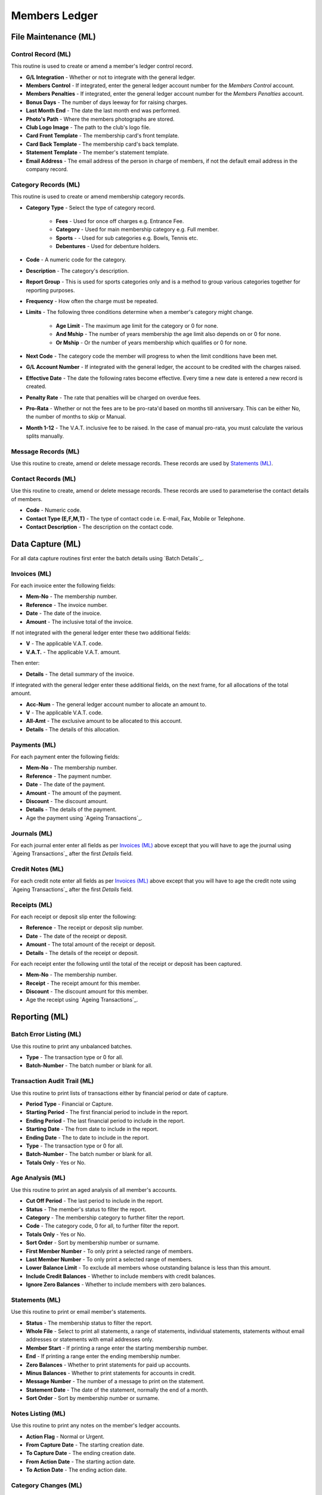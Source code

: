 Members Ledger
--------------
File Maintenance (ML)
.....................
Control Record (ML)
+++++++++++++++++++
This routine is used to create or amend a member's ledger control record.

+ **G/L Integration** - Whether or not to integrate with the general ledger.
+ **Members Control** - If integrated, enter the general ledger account number for the `Members Control` account.
+ **Members Penalties** - If integrated, enter the general ledger account number for the `Members Penalties` account.
+ **Bonus Days** - The number of days leeway for for raising charges.
+ **Last Month End** - The date the last month end was performed.
+ **Photo's Path** - Where the members photographs are stored.
+ **Club Logo Image** - The path to the club's logo file.
+ **Card Front Template** - The membership card's front template.
+ **Card Back Template** - The membership card's back template.
+ **Statement Template** - The member's statement template.
+ **Email Address** - The email address of the person in charge of members, if not the default email address in the company record.

Category Records (ML)
+++++++++++++++++++++
This routine is used to create or amend membership category records.

+ **Category Type** - Select the type of category record.

    + **Fees** - Used for once off charges e.g. Entrance Fee.
    + **Category** - Used for main membership category e.g. Full member.
    + **Sports** - - Used for sub categories e.g. Bowls, Tennis etc.
    + **Debentures** - Used for debenture holders.

+ **Code** - A numeric code for the category.
+ **Description** - The category's description.
+ **Report Group** - This is used for sports categories only and is a method to group various categories together for reporting purposes.
+ **Frequency** - How often the charge must be repeated.
+ **Limits** - The following three conditions determine when a member's category might change.

    + **Age Limit** - The maximum age limit for the category or 0 for none.
    + **And Mship** - The number of years membership the age limit also depends on or 0 for none.
    + **Or Mship** - Or the number of years membership which qualifies or 0 for none.

+ **Next Code** - The category code the member will progress to when the limit conditions have been met.
+ **G/L Account Number** - If integrated with the general ledger, the account to be credited with the charges raised.
+ **Effective Date** - The date the following rates become effective. Every time a new date is entered a new record is created.
+ **Penalty Rate** - The rate that penalties will be charged on overdue fees.
+ **Pro-Rata** - Whether or not the fees are to be pro-rata'd based on months till anniversary. This can be either No, the number of months to skip or Manual.
+ **Month 1-12** - The V.A.T. inclusive fee to be raised. In the case of manual pro-rata, you must calculate the various splits manually.

Message Records (ML)
++++++++++++++++++++
Use this routine to create, amend or delete message records. These records are used by `Statements (ML)`_.

Contact Records (ML)
++++++++++++++++++++
Use this routine to create, amend or delete message records. These records are used to parameterise the contact details of members.

+ **Code** - Numeric code.
+ **Contact Type (E,F,M,T)** - The type of contact code i.e. E-mail, Fax, Mobile or Telephone.
+ **Contact Description** - The description on the contact code.

Data Capture (ML)
.................
For all data capture routines first enter the batch details using `Batch Details`_.

Invoices (ML)
+++++++++++++
For each invoice enter the following fields:

+ **Mem-No** - The membership number.
+ **Reference** - The invoice number.
+ **Date** - The date of the invoice.
+ **Amount** - The inclusive total of the invoice.

If not integrated with the general ledger enter these two additional fields:

+ **V** - The applicable V.A.T. code.
+ **V.A.T.** - The applicable V.A.T. amount.

Then enter:

+ **Details** - The detail summary of the invoice.

If integrated with the general ledger enter these additional fields, on the next frame, for all allocations of the total amount.

+ **Acc-Num** - The general ledger account number to allocate an amount to.
+ **V** - The applicable V.A.T. code.
+ **All-Amt** - The exclusive amount to be allocated to this account.
+ **Details** - The details of this allocation.

Payments (ML)
+++++++++++++
For each payment enter the following fields:

+ **Mem-No** - The membership number.
+ **Reference** - The payment number.
+ **Date** - The date of the payment.
+ **Amount** - The amount of the payment.
+ **Discount** - The discount amount.
+ **Details** - The details of the payment.
+ Age the payment using `Ageing Transactions`_.

Journals (ML)
+++++++++++++
For each journal enter enter all fields as per `Invoices (ML)`_ above except that you will have to age the journal using `Ageing Transactions`_ after the first *Details* field.

Credit Notes (ML)
+++++++++++++++++
For each credit note enter all fields as per `Invoices (ML)`_ above except that you will have to age the credit note using `Ageing Transactions`_ after the first *Details* field.

Receipts (ML)
+++++++++++++
For each receipt or deposit slip enter the following:

+ **Reference** - The receipt or deposit slip number.
+ **Date** - The date of the receipt or deposit.
+ **Amount** - The total amount of the receipt or deposit.
+ **Details** - The details of the receipt or deposit.

For each receipt enter the following until the total of the receipt or deposit has been captured.

+ **Mem-No** - The membership number.
+ **Receipt** - The receipt amount for this member.
+ **Discount** - The discount amount for this member.
+ Age the receipt using `Ageing Transactions`_.

Reporting (ML)
..............
Batch Error Listing (ML)
++++++++++++++++++++++++
Use this routine to print any unbalanced batches.

+ **Type** - The transaction type or 0 for all.
+ **Batch-Number** - The batch number or blank for all.

Transaction Audit Trail (ML)
++++++++++++++++++++++++++++
Use this routine to print lists of transactions either by financial period or date of capture.

+ **Period Type** - Financial or Capture.
+ **Starting Period** - The first financial period to include in the report.
+ **Ending Period** - The last financial period to include in the report.
+ **Starting Date** - The from date to include in the report.
+ **Ending Date** - The to date to include in the report.
+ **Type** - The transaction type or 0 for all.
+ **Batch-Number** - The batch number or blank for all.
+ **Totals Only** - Yes or No.

Age Analysis (ML)
+++++++++++++++++
Use this routine to print an aged analysis of all member's accounts.

+ **Cut Off Period** - The last period to include in the report.
+ **Status** - The member's status to filter the report.
+ **Category** - The membership category to further filter the report.
+ **Code** - The category code, 0 for all, to further filter the report.
+ **Totals Only** - Yes or No.
+ **Sort Order** - Sort by membership number or surname.
+ **First Member Number** - To only print a selected range of members.
+ **Last Member Number** - To only print a selected range of members.
+ **Lower Balance Limit** - To exclude all members whose outstanding balance is less than this amount.
+ **Include Credit Balances** - Whether to include members with credit balances.
+ **Ignore Zero Balances** - Whether to include members with zero balances.

Statements (ML)
+++++++++++++++
Use this routine to print or email member's statements.

+ **Status** - The membership status to filter the report.
+ **Whole File** - Select to print all statements, a range of statements, individual statements, statements without email addresses or statements with email addresses only.
+ **Member Start** - If printing a range enter the starting membership number.
+ **End** - If printing a range enter the ending membership number.
+ **Zero Balances** - Whether to print statements for paid up accounts.
+ **Minus Balances** - Whether to print statements for accounts in credit.
+ **Message Number** - The number of a message to print on the statement.
+ **Statement Date** - The date of the statement, normally the end of a month.
+ **Sort Order** - Sort by membership number or surname.

Notes Listing (ML)
++++++++++++++++++
Use this routine to print any notes on the member's ledger accounts.

+ **Action Flag** - Normal or Urgent.
+ **From Capture Date** - The starting creation date.
+ **To Capture Date** - The ending creation date.
+ **From Action Date** - The starting action date.
+ **To Action Date** - The ending action date.

Category Changes (ML)
+++++++++++++++++++++
Use this report to print any membership category changes.

+ **Report Type** - Actual or pending changes.
+ **Starting Date** - The starting date of the changes.
+ **Ending Date** - The ending date of the changes.
+ **Change Type** - The type of change to print or all.
+ **Category** - The membership category to print or all.
+ **Code** - The code of the selected category or all.

Master Report (ML)
++++++++++++++++++
Use this report to print a selective master list of members.

+ **Report Date** - The date of the report.
+ **Status** - The member's status to filter the report.
+ **Category** - The membership category to further filter the report.
+ **Report Group** - The report group for sports categories.
+ **Code** - The category code, 0 for all if no report group specified, to further filter the report.
+ **Gender** - All, male or female.
+ **Sort Order** - Sort by membership number or surname.
+ **From Entry** - Include members who joined on or after this date.
+ **To Entry** - Include members who joined on or before this date.
+ **From Status** - If a status was selected include members who's status was effective on or after this date.
+ **To Status** - If a status was selected include members who's status was effective on or before this date.
+ Once you have selected the output options you will be able to select what data you would like on your report.

Suspension Report (ML)
++++++++++++++++++++++
Use this report to print a list of potential suspensions due to non payment.

+ **Sort Order** - Sort by membership number or surname.
+ **Include Pay Plan** - Include members who have arranged terms.

Update Details Request (ML)
+++++++++++++++++++++++++++
Use this report to email requests to all members to update their details.

+ **Category** - The membership category to further filter the report.
+ **Code** - The category code, 0 for all.
+ **First Member Number** - To only print a selected range of members.
+ **Last Member Number** - To only print a selected range of members.

Birthday Report (ML)
++++++++++++++++++++
Use this report to print a list of members whose birthday falls between two dates.

+ **Category** - The membership category to further filter the report.
+ **Code** - The category code, 0 for all.
+ **Sort Order** - Sort by membership number or surname.
+ **From Date** - Include members who's birthday is on or after this date.
+ **To Date** - Include members who's birthday is on or before this date.

Name and Address Labels (ML)
++++++++++++++++++++++++++++
Use this report to print name and address labels.

+ **Status** - The member's status to filter the report.
+ **Category** - The membership category to further filter the report.
+ **Code** - The category code, 0 for all.
+ **Sort Order** - Sort by membership number or surname or postal code.
+ **Avery A4 Code** - The Avery code for the label being used. At this stage only L7159, (3x8), is supported.
+ **First Label Row** - The first available blank label row.
+ **First Label Column** - The first available blank label column.

Toolbox (ML)
............
Transaction Reallocations (ML)
++++++++++++++++++++++++++++++
Use this routine to reallocate and age transactions.

Member Records (ML)
...................
Use this routine to create, edit and interrogate member's records.

New Records (ML)
++++++++++++++++
Click on the **New** button to create a new member's record and then enter all relevant fields on all the available pages:

+ **Personal**
+ **Addresses**
+ **Contacts**
+ **Categories**
+ **Links**

Once all available data has been entered click on the **Update** button to create the new record or the **Reset** button to exit without creating the record.

Edit Records (ML)
+++++++++++++++++
Enter a valid membership number followed by the Enter key. All details of the member will be displayed. Click on the **Edit** button to edit the member's record. Once all details have been altered click on the **Update** button to update the record or the **Reset** button to exit without updating the record.

Month End Routine (ML)
......................
This routine must be run at the end of each and every month as it is the routine which raises charges and controls membership categories.

+ **This Month End Date** - The last day of the relevant month. If it is the financial year end you will be asked for confirmation.
+ **Raise Penalties** - Whether or not to raise penalties on overdue amounts.
+ **Cut-off Date** - The cut-off date for raising penalties.

You will be asked whether you want to print certain reports and finally whether you want to save all entries. Please read the relevant questions and answer appropriately. Please note that if you do not save the entries it will be as if the month end was never run.
